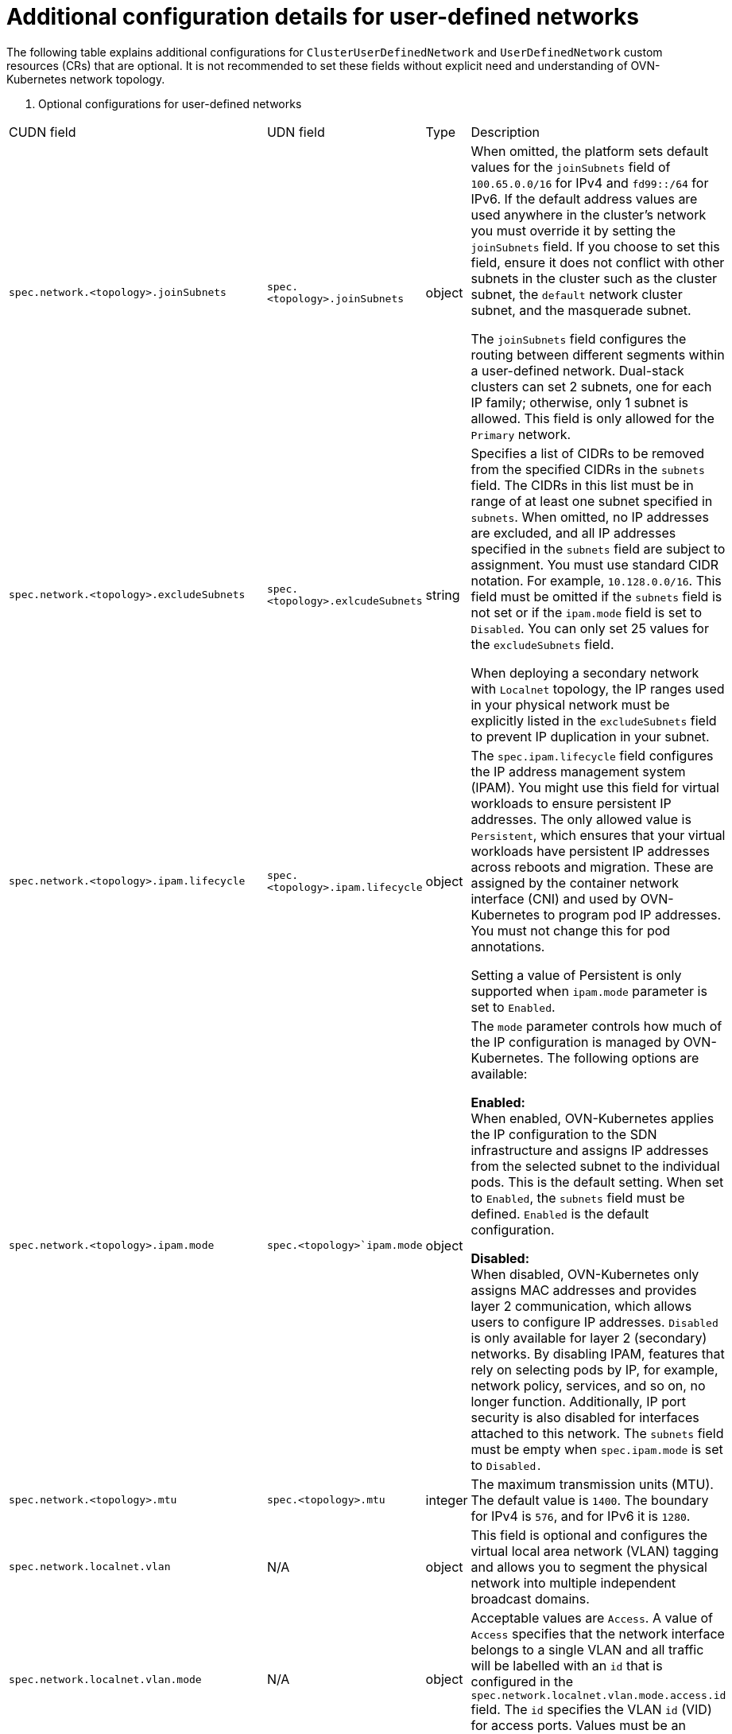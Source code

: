 //module included in the following assembly:
//
// * networking/multiple_networks/primary_networks/about-user-defined-networks.adoc

:_mod-docs-content-type: REFERENCE
[id="nw-udn-additional-config-details_{context}"]
= Additional configuration details for user-defined networks

The following table explains additional configurations for `ClusterUserDefinedNetwork` and `UserDefinedNetwork` custom resources (CRs) that are optional. It is not recommended to set these fields without explicit need and understanding of OVN-Kubernetes network topology.

. Optional configurations for user-defined networks
[cols="2,1,7", options="header"]
|====

|CUDN field|UDN field|Type|Description

|`spec.network.<topology>.joinSubnets`
|`spec.<topology>.joinSubnets`
|object
|When omitted, the platform sets default values for the `joinSubnets` field of `100.65.0.0/16` for IPv4 and  `fd99::/64` for IPv6. If the default address values are used anywhere in the cluster's network you must override it by setting the `joinSubnets` field. If you choose to set this field, ensure it does not conflict with other subnets in the cluster such as the cluster subnet, the `default` network cluster subnet, and the masquerade subnet.

The `joinSubnets` field configures the routing between different segments within a user-defined network. Dual-stack clusters can set 2 subnets, one for each IP family; otherwise, only 1 subnet is allowed. This field is only allowed for the `Primary` network.

|`spec.network.<topology>.excludeSubnets`
|`spec.<topology>.exlcudeSubnets`
|string
|Specifies a list of CIDRs to be removed from the specified CIDRs in the `subnets` field. The CIDRs in this list must be in range of at least one subnet specified in `subnets`. When omitted, no IP addresses are excluded, and all IP addresses specified in the `subnets` field are subject to assignment. You must use standard CIDR notation. For example, `10.128.0.0/16`. This field must be omitted if the `subnets` field is not set or if the `ipam.mode` field is set to `Disabled`. You can only set 25 values for the `excludeSubnets` field.

When deploying a secondary network with `Localnet` topology, the IP ranges used in your physical network must be explicitly listed in the `excludeSubnets` field to prevent IP duplication in your subnet.

|`spec.network.<topology>.ipam.lifecycle`
|`spec.<topology>.ipam.lifecycle`
|object
|The `spec.ipam.lifecycle` field configures the IP address management system (IPAM). You might use this field for virtual workloads to ensure persistent IP addresses. The only allowed value is `Persistent`, which ensures that your virtual workloads have persistent IP addresses across reboots and migration. These are assigned by the container network interface (CNI) and used by OVN-Kubernetes to program pod IP addresses. You must not change this for pod annotations.

Setting a value of Persistent is only supported when `ipam.mode` parameter is set to `Enabled`.

|`spec.network.<topology>.ipam.mode`
|`spec.<topology>`ipam.mode`
|object
|The `mode` parameter controls how much of the IP configuration is managed by OVN-Kubernetes. The following options are available:

**Enabled:** +
When enabled, OVN-Kubernetes applies the IP configuration to the SDN infrastructure and assigns IP addresses from the selected subnet to the individual pods. This is the default setting. When set to `Enabled`, the `subnets` field must be defined. `Enabled` is the default configuration.

**Disabled:** +
When disabled, OVN-Kubernetes only assigns MAC addresses and provides layer 2 communication, which allows users to configure IP addresses. `Disabled` is only available for layer 2 (secondary) networks. By disabling IPAM, features that rely on selecting pods by IP, for example, network policy, services, and so on, no longer function. Additionally, IP port security is also disabled for interfaces attached to this network. The `subnets` field must be empty when `spec.ipam.mode` is set to `Disabled.`

|`spec.network.<topology>.mtu`
|`spec.<topology>.mtu`
|integer
|The maximum transmission units (MTU). The default value is `1400`. The boundary for IPv4 is `576`, and for IPv6 it is `1280`.

|`spec.network.localnet.vlan`
|N/A
|object
|This field is optional and configures the virtual local area network (VLAN) tagging and allows you to segment the physical network into multiple independent broadcast domains.

|`spec.network.localnet.vlan.mode`
|N/A
|object
|Acceptable values are `Access`. A value of `Access` specifies that the network interface belongs to a single VLAN and all traffic will be labelled with an `id` that is configured in the `spec.network.localnet.vlan.mode.access.id` field. The `id` specifies the VLAN `id` (VID) for access ports. Values must be an integer between 1 and 4094.

|`spec.network.localnet.physicalNetworkName`
|N/A
|string
|Specifies the name for a physical network interface. The value you specify must match the `network-name` parameter that you provided in your Open vSwitch (OVS) bridge mapping.
|====

where:

`<topology>`:: Can be either `layer2` or `layer3` for the `UserDefinedNetwork` CR. For the `ClusterUserDefinedNetwork` CR the topology can also be `Localnet`.